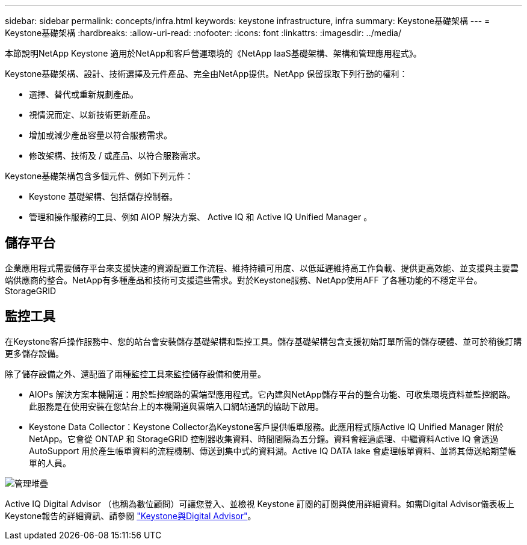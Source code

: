 ---
sidebar: sidebar 
permalink: concepts/infra.html 
keywords: keystone infrastructure, infra 
summary: Keystone基礎架構 
---
= Keystone基礎架構
:hardbreaks:
:allow-uri-read: 
:nofooter: 
:icons: font
:linkattrs: 
:imagesdir: ../media/


[role="lead"]
本節說明NetApp Keystone 適用於NetApp和客戶營運環境的《NetApp IaaS基礎架構、架構和管理應用程式》。

Keystone基礎架構、設計、技術選擇及元件產品、完全由NetApp提供。NetApp 保留採取下列行動的權利：

* 選擇、替代或重新規劃產品。
* 視情況而定、以新技術更新產品。
* 增加或減少產品容量以符合服務需求。
* 修改架構、技術及 / 或產品、以符合服務需求。


Keystone基礎架構包含多個元件、例如下列元件：

* Keystone 基礎架構、包括儲存控制器。
* 管理和操作服務的工具、例如 AIOP 解決方案、 Active IQ 和 Active IQ Unified Manager 。




== 儲存平台

企業應用程式需要儲存平台來支援快速的資源配置工作流程、維持持續可用度、以低延遲維持高工作負載、提供更高效能、並支援與主要雲端供應商的整合。NetApp有多種產品和技術可支援這些需求。對於Keystone服務、NetApp使用AFF 了各種功能的不穩定平台。StorageGRID



== 監控工具

在Keystone客戶操作服務中、您的站台會安裝儲存基礎架構和監控工具。儲存基礎架構包含支援初始訂單所需的儲存硬體、並可於稍後訂購更多儲存設備。

除了儲存設備之外、還配置了兩種監控工具來監控儲存設備和使用量。

* AIOPs 解決方案本機閘道：用於監控網路的雲端型應用程式。它內建與NetApp儲存平台的整合功能、可收集環境資料並監控網路。此服務是在使用安裝在您站台上的本機閘道與雲端入口網站通訊的協助下啟用。
* Keystone Data Collector：Keystone Collector為Keystone客戶提供帳單服務。此應用程式隨Active IQ Unified Manager 附於NetApp。它會從 ONTAP 和 StorageGRID 控制器收集資料、時間間隔為五分鐘。資料會經過處理、中繼資料Active IQ 會透過AutoSupport 用於產生帳單資料的流程機制、傳送到集中式的資料湖。Active IQ DATA lake 會處理帳單資料、並將其傳送給期望帳單的人員。


image:mgmt-stack.png["管理堆疊"]

Active IQ Digital Advisor （也稱為數位顧問）可讓您登入、並檢視 Keystone 訂閱的訂閱與使用詳細資料。如需Digital Advisor儀表板上Keystone報告的詳細資訊、請參閱 link:../integrations/keystone-aiq.html["Keystone與Digital Advisor"]。

